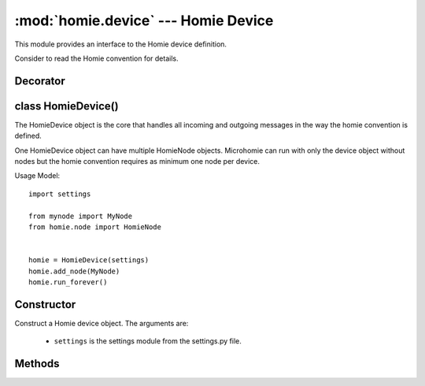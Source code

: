 .. _reference_homie_device:

:mod:`homie.device` --- Homie Device
####################################

.. module:: homie.device
   :synopsis: Module for Homie device


This module provides an interface to the Homie device definition.

Consider to read the Homie convention for details.


Decorator
=========

.. function:: get_unique_id()

    Returns a device unique id.

.. function:: await_ready_state(func)

    Is a async decorator to block coroutines as long as the device has published all device topics and announced itself as ready.

    Decorate methods with this if the method should wait until the device is ready.


class HomieDevice()
===================

The HomieDevice object is the core that handles all incoming and outgoing messages in the way the homie convention is defined.

One HomieDevice object can have multiple HomieNode objects. Microhomie can run with only the device object without nodes but the homie convention requires as minimum one node per device.

Usage Model::

    import settings

    from mynode import MyNode
    from homie.node import HomieNode


    homie = HomieDevice(settings)
    homie.add_node(MyNode)
    homie.run_forever()


Constructor
===========

.. class:: HomieDevice(settings)

    Construct a Homie device object. The arguments are:

        - ``settings`` is the settings module from the settings.py file.


Methods
=======

.. method:: HomieDevice.add_node(self, node)

    This method is used to register a HomieNode object to the device.

    The arguments are:

        - ``node`` is the HomieNode object.

.. method:: HomieDevice.all_properties(self, func, tup_args)

    Run a property class function on all registered property objects

    The arguments are:

        - ``func`` is the homie.property.HomieProperty function which should run
        - ``tup_args`` function args as a tuple

.. method:: HomieDevice.subscribe(self, topic)

    Async method to subscribes to the given topic.

    The arguments are:

        - ``topic`` is the topic that should be subscribed to.


.. method:: HomieDevice.unsubscribe(self, topic)

    Async method to unsubscribe from the given topic.

    The arguments are:

        - ``topic`` is the topic that should be unsubscribed.

.. method:: HomieDevice.connection_handler(self, client)

    Internal async method that gets called when the mqtt connection is established. This method subscribes to all the topics.

    The arguments are:

        - ``client`` is the mqtt_as client object.

.. method:: HomieDevice.sub_cb(self, topic, payload, retained=True)

    This method is the base callback method for arriving messages. Every message arrives on a subscribed topic calls this method.

    This method test if the topic is a broadcast topic and pass the message to all nodes broadcast_callback method.

    Else the payload will be passed to the node that has subscribed to the messages topic.

    The arguments are:

        - ``topic`` is the topic the message has arrived on.
        - ``payload`` is a binary string with the message payload.
        - ``retained`` indicates if the messages is retained on the broker. For Homie this is per default ``True`´.

.. method:: HomieDevice.publish(self, topic, payload, retained=True)

    This async method is used to publish data. Topics will be prefixed with the device base topic.

    The arguments are:

        - ``topic`` the sub-topic the payload should be published to.
        - ``payload`` is the payload.
        - ``retained`` indicates if the message should be retained on the broker. Convention default is True.

.. method:: HomieDevice.broadcast(self, payload, level=None)

    This async method can be used to send payload to the Homie broadcast topic. If the level argument is not None, it will be attached as a sub-topic to the broadcast topic.

    The arguments are:

        - ``payload`` the payload to send.
        - ``level`` is the broadcast level for the payload. Default is no level.

.. method:: HomieDevice.broadcast_callback(self, topic, payload, retained)

    Gets called when the broadcast topic receives a message. Implement

    The arguments are:

        - ``topic`` the sub-topic the payload should be published to.
        - ``payload`` is the payload.
        - ``retained`` indicates if the message should be retained on the broker. Convention default is True.

.. method:: HomieDevice.publish_properties(self)

    This async method publish the device properties as defined in the Homie convention.

.. method:: HomieDevice.publish_stats(self)

    This is a async coroutine to publish device stats as in the homie extension ``org.homie.legacy-stats:0.1.1:[4.x]``.

.. method:: HomieDevice.run(self)

    This async method is the main loop. It handles the mqtt connection and tries to reconnect if there is an error.

    If the RTC is set to ``webrepl``, the mainloop will not start to not block the WebREPL.

.. method:: HomieDevice.run_forever(self)

    This method should be called from main to start the device.

.. methid:: HomieDevice.reset(self, "reason")

    Async method to reset the device or put the device into OTA or WebREPL mode. The device will restart after this method was called.

    The arguments are:

        - ``reason`` is the OAT method the device should start with.
        ``yaota8266`` starts the yaota-server and wait for data send with yaota-client. ``webrepl`` activates the Access Point and the WebREPL.

.. method:: HomieDevice.wdt(self):

    This async method is a loop that feeds a watch dog timer. To disable the WDT set DEBUG to True in the settings.py file.

.. method:: HomieDevice.dprint(self)

    This method will print to stdout if DEBUG is enabled.

.. method:: HomieDevice.setup_wifi(self)

    Method that try to connect to a wifi nearby if multible wifi credentials are present in ``settings.py``.
